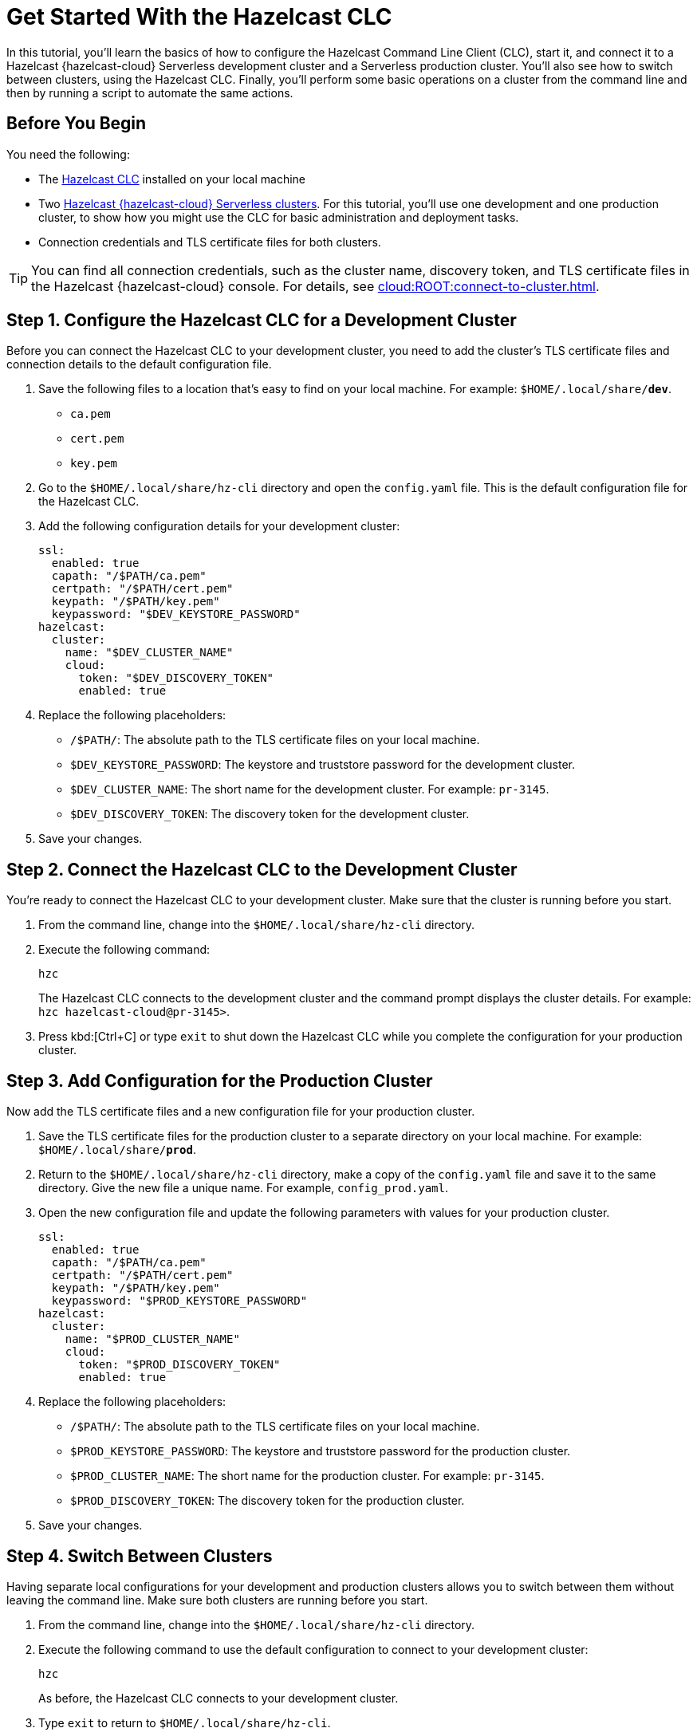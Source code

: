 = Get Started With the Hazelcast CLC
:description: In this tutorial, you'll learn the basics of how to configure the Hazelcast Command Line Client (CLC), start it, and connect it to a Hazelcast {hazelcast-cloud} Serverless development cluster and a Serverless production cluster. You'll also see how to switch between clusters, using the Hazelcast CLC. Finally, you'll perform some basic operations on a cluster from the command line and then by running a script to automate the same actions.

{description}

== Before You Begin

You need the following:

- The xref:install-clc.adoc[Hazelcast CLC] installed on your local machine
- Two xref:cloud:ROOT:create-serverless-cluster.adoc[Hazelcast {hazelcast-cloud} Serverless clusters]. For this tutorial, you'll use one development and one production cluster, to show how you might use the CLC for basic administration and deployment tasks.
- Connection credentials and TLS certificate files for both clusters.

TIP: You can find all connection credentials, such as the cluster name, discovery token, and TLS certificate files in the Hazelcast {hazelcast-cloud} console. For details, see xref:cloud:ROOT:connect-to-cluster.adoc[]. 

[[step-1-dev-config]]
== Step 1. Configure the Hazelcast CLC for a Development Cluster

Before you can connect the Hazelcast CLC to your development cluster, you need to add the cluster's TLS certificate files and connection details to the default configuration file.

. Save the following files to a location that's easy to find on your local machine. For example: `$HOME/.local/share/*dev*`.

** `ca.pem`
** `cert.pem`
** `key.pem`

. Go to the `$HOME/.local/share/hz-cli` directory and open the `config.yaml` file. This is the default configuration file for the Hazelcast CLC.

. Add the following configuration details for your development cluster:
+
[source,yaml]
----
ssl:
  enabled: true
  capath: "/$PATH/ca.pem"
  certpath: "/$PATH/cert.pem"
  keypath: "/$PATH/key.pem"
  keypassword: "$DEV_KEYSTORE_PASSWORD"
hazelcast:
  cluster:
    name: "$DEV_CLUSTER_NAME"
    cloud:
      token: "$DEV_DISCOVERY_TOKEN"
      enabled: true
----
. Replace the following placeholders:

** `/$PATH/`: The absolute path to the TLS certificate files on your local machine.
** `$DEV_KEYSTORE_PASSWORD`: The keystore and truststore password for the development cluster.
** `$DEV_CLUSTER_NAME`: The short name for the development cluster. For example: `pr-3145`.
** `$DEV_DISCOVERY_TOKEN`: The discovery token for the development cluster.
. Save your changes.

[[step-2-dev-connect]]
== Step 2. Connect the Hazelcast CLC to the Development Cluster
You're ready to connect the Hazelcast CLC to your development cluster. Make sure that the cluster is running before you start.

. From the command line, change into the `$HOME/.local/share/hz-cli` directory.
. Execute the following command:
+
```bash
hzc
```
+
The Hazelcast CLC connects to the development cluster and the command prompt displays the cluster details. For example: `hzc hazelcast-cloud@pr-3145>`.
. Press kbd:[Ctrl+C] or type `exit` to shut down the Hazelcast CLC while you complete the configuration for your production cluster.

[[step-3-prod-configure]]
== Step 3. Add Configuration for the Production Cluster
Now add the TLS certificate files and a new configuration file for your production cluster.

. Save the TLS certificate files for the production cluster to a separate directory on your local machine. For example: `$HOME/.local/share/*prod*`.
. Return to the `$HOME/.local/share/hz-cli` directory, make a copy of the `config.yaml` file and save it to the same directory. Give the new file a unique name. For example, `config_prod.yaml`.
. Open the new configuration file and update the following parameters with values for your production cluster.
+
[source,yaml]
----
ssl:
  enabled: true
  capath: "/$PATH/ca.pem"
  certpath: "/$PATH/cert.pem"
  keypath: "/$PATH/key.pem"
  keypassword: "$PROD_KEYSTORE_PASSWORD"
hazelcast:
  cluster:
    name: "$PROD_CLUSTER_NAME"
    cloud:
      token: "$PROD_DISCOVERY_TOKEN"
      enabled: true
----
. Replace the following placeholders:

** `/$PATH/`: The absolute path to the TLS certificate files on your local machine.
** `$PROD_KEYSTORE_PASSWORD`: The keystore and truststore password for the production cluster.
** `$PROD_CLUSTER_NAME`: The short name for the production cluster. For example: `pr-3145`.
** `$PROD_DISCOVERY_TOKEN`: The discovery token for the production cluster.
. Save your changes.

[[step-4-cluster-switch]]
== Step 4. Switch Between Clusters
Having separate local configurations for your development and production clusters allows you to switch between them without leaving the command line. Make sure both clusters are running before you start.

. From the command line, change into the `$HOME/.local/share/hz-cli` directory.
. Execute the following command to use the default configuration to connect to your development cluster:
+
```bash
hzc
```
+
As before, the Hazelcast CLC connects to your development cluster.
. Type `exit` to return to `$HOME/.local/share/hz-cli`.
. Execute the following command to use the new configuration file for your production cluster.
+
```bash
hzc -c <config_prod>.yaml
```
+
The Hazelcast CLC connects to your production cluster.

[[step-5-write-data]]
== Step 5. Write Data to a Map
Now that you've connected to both your clusters, try using the Hazelcast CLC to write data to a map on your development cluster. A quick and easy way to do this is to use a JSON file.

. Copy the following JSON to a file in the `$HOME/.local/share/hz-cli` directory.
+
.currencycodes.json
```json
{
  "1": {
        "Code": "CAD",
        "Currency": "Canadian Dollar"
      },
  "2": {
        "Code": "INR",
        "Currency": "Indian Rupee"
      },
  "3": {
        "Code": "MXN",
        "Currency": "Mexican Peso"
      },
  "4": {
        "Code": "GBP",
        "Currency": "Pounds Sterling"
      },
  "5": {
        "Code": "TRY",
        "Currency": "Turkish Lira"
      },
  "6": {
        "Code": "USD",
        "Currency": "United States Dollar"
      },
}

```
. As before, from the command line change into the `$HOME/.local/share/hz-cli` directory. This time execute a `put-all` command to write the data from the JSON file to a new map called `currency`.
+
```bash
hzc map put-all -n currency --json-entry currencycodes.json
```
+
The `-n` flag passes the map name to your cluster.

. Do a quick check on your cluster to make sure that your data has been written successfully.
.	Open the dashboard of the development cluster and click *Management Center*.
.	Go to *Storage* > *Maps*. You'll see that your cluster has a map called `currency` with six entries. 


[[step-6-query-map]]
== Step 6. Query Map Data
You can use SQL to query the data in your `currency` map.

.	Start by creating a mapping to the `currency` map.

+
```bash
hzc sql "CREATE MAPPING currency (__key VARCHAR, Code VARCHAR, Currency VARCHAR) TYPE IMap OPTIONS('keyFormat'='varchar', 'valueFormat'='json-flat')"
```
The SQL mapping statement does a number of things:

** Adds column headings for currencies and codes
** Creates a SQL connection to the map
** Tells Hazelcast how to serialize and deserialize the keys and values.

. Try running some simple queries against the `currency` map. For example, this query returns all data in the map and orders it by the currency code.  
+
```bash
hzc sql "SELECT * FROM currency ORDER BY Code"
```
+
The results look like this:

+
[source,shell]
----
+------------+--------------------+--------------------+
|__key       |Code                |Currency            |
+------------+--------------------+--------------------+
|1           |CAD                 |Canadian Dollar     |
|4           |GBP                 |Pounds Sterling     |
|2           |INR                 |Indian Rupee        |
|3           |MXN                 |Mexican Peso        |
|5           |TRY                 |Turkish Lira        |
|6           |USD                 |United States Dollar|
+------------+--------------------+--------------------+

----

[[step-7-automate]]
== Step 7. Automate Actions
When you're ready, combine the commands that you've learned about so far into a shell script and run them from the command line. 

The script first writes the currency data to a new map called `currencydata` on your development server, queries it and then switches to your production cluster to perform the same actions.

[tabs] 
==== 
Linux:: 
+ 
--
. Copy the following commands into a shell script.
+
.myscript.sh
[source,bash]
----
#!/usr/bin/bash
hzc map put-all -n currencydata --json-entry currencycodes.json
hzc sql "CREATE MAPPING currencydata (__key VARCHAR, Code VARCHAR, Currency VARCHAR) TYPE IMap OPTIONS('keyFormat'='varchar', 'valueFormat'='json-flat')"
hzc sql "SELECT * FROM currencydata ORDER BY Code"
hzc -c config_prod.yaml map put-all -n currencydata --json-entry currencycodes.json
hzc -c config_prod.yaml sql "CREATE MAPPING currencydata (__key VARCHAR, Code VARCHAR, Currency VARCHAR) TYPE IMap OPTIONS('keyFormat'='varchar', 'valueFormat'='json-flat')"
hzc -c config_prod.yaml sql "SELECT * FROM currencydata ORDER BY Code"

----

.	Save your script to the `$HOME/.local/share/hz-cli` directory.
. Use the following command to make sure that the script is executable:
+
```bash
chmod 777 myscript.sh
```
. Then, to run the script, execute the following command:
+
```bash
./myscript.sh
```
--
Windows:: 
+ 
--
. Copy the following commands into a batch file.
+
.myscript.bat
[source,bash]
----
hzc map put-all -n currencydata --json-entry currencycodes.json
hzc sql "CREATE MAPPING currencydata (__key VARCHAR, Code VARCHAR, Currency VARCHAR) TYPE IMap OPTIONS('keyFormat'='varchar', 'valueFormat'='json-flat')"
hzc sql "SELECT * FROM currencydata ORDER BY Code"
hzc -c config_prod.yaml map put-all -n currencydata --json-entry currencycodes.json
hzc -c config_prod.yaml sql "CREATE MAPPING currencydata (__key VARCHAR, Code VARCHAR, Currency VARCHAR) TYPE IMap OPTIONS('keyFormat'='varchar', 'valueFormat'='json-flat')"
hzc -c config_prod.yaml sql "SELECT * FROM currencydata ORDER BY Code"

----

.	Save your batch file to the `$HOME/.local/share/hz-cli` directory.
. Then, to run the script, execute the following command:
+
```bash
myscript.bat
```

--
====

== Summary

In this tutorial, you learned how to do the following:

* Connect to a Hazelcast {hazelcast-cloud} Serverless cluster using the default configuration file.
* Create a custom configuration file for another cluster.
* Switch between clusters from the command line.
* Write data to a map and query the data using SQL.
* Automate commands by running a sequence of actions from a shell script.

== Learn More

Use these resources to continue learning:

- xref:configuration.adoc[].

- xref:clc-commands.adoc[].

- xref:hzc-sql.adoc[].


